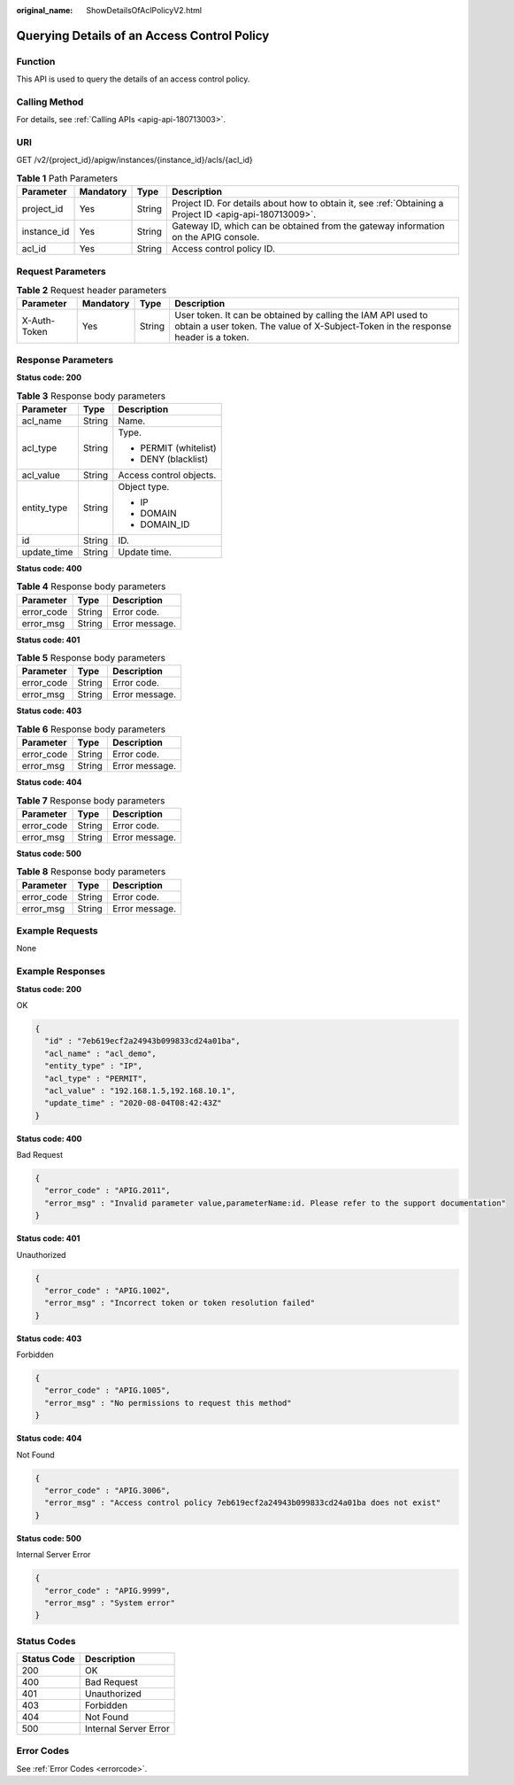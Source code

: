 :original_name: ShowDetailsOfAclPolicyV2.html

.. _ShowDetailsOfAclPolicyV2:

Querying Details of an Access Control Policy
============================================

Function
--------

This API is used to query the details of an access control policy.

Calling Method
--------------

For details, see :ref:`Calling APIs <apig-api-180713003>`.

URI
---

GET /v2/{project_id}/apigw/instances/{instance_id}/acls/{acl_id}

.. table:: **Table 1** Path Parameters

   +-------------+-----------+--------+---------------------------------------------------------------------------------------------------------+
   | Parameter   | Mandatory | Type   | Description                                                                                             |
   +=============+===========+========+=========================================================================================================+
   | project_id  | Yes       | String | Project ID. For details about how to obtain it, see :ref:`Obtaining a Project ID <apig-api-180713009>`. |
   +-------------+-----------+--------+---------------------------------------------------------------------------------------------------------+
   | instance_id | Yes       | String | Gateway ID, which can be obtained from the gateway information on the APIG console.                     |
   +-------------+-----------+--------+---------------------------------------------------------------------------------------------------------+
   | acl_id      | Yes       | String | Access control policy ID.                                                                               |
   +-------------+-----------+--------+---------------------------------------------------------------------------------------------------------+

Request Parameters
------------------

.. table:: **Table 2** Request header parameters

   +--------------+-----------+--------+----------------------------------------------------------------------------------------------------------------------------------------------------+
   | Parameter    | Mandatory | Type   | Description                                                                                                                                        |
   +==============+===========+========+====================================================================================================================================================+
   | X-Auth-Token | Yes       | String | User token. It can be obtained by calling the IAM API used to obtain a user token. The value of X-Subject-Token in the response header is a token. |
   +--------------+-----------+--------+----------------------------------------------------------------------------------------------------------------------------------------------------+

Response Parameters
-------------------

**Status code: 200**

.. table:: **Table 3** Response body parameters

   +-----------------------+-----------------------+-------------------------+
   | Parameter             | Type                  | Description             |
   +=======================+=======================+=========================+
   | acl_name              | String                | Name.                   |
   +-----------------------+-----------------------+-------------------------+
   | acl_type              | String                | Type.                   |
   |                       |                       |                         |
   |                       |                       | -  PERMIT (whitelist)   |
   |                       |                       |                         |
   |                       |                       | -  DENY (blacklist)     |
   +-----------------------+-----------------------+-------------------------+
   | acl_value             | String                | Access control objects. |
   +-----------------------+-----------------------+-------------------------+
   | entity_type           | String                | Object type.            |
   |                       |                       |                         |
   |                       |                       | -  IP                   |
   |                       |                       |                         |
   |                       |                       | -  DOMAIN               |
   |                       |                       |                         |
   |                       |                       | -  DOMAIN_ID            |
   +-----------------------+-----------------------+-------------------------+
   | id                    | String                | ID.                     |
   +-----------------------+-----------------------+-------------------------+
   | update_time           | String                | Update time.            |
   +-----------------------+-----------------------+-------------------------+

**Status code: 400**

.. table:: **Table 4** Response body parameters

   ========== ====== ==============
   Parameter  Type   Description
   ========== ====== ==============
   error_code String Error code.
   error_msg  String Error message.
   ========== ====== ==============

**Status code: 401**

.. table:: **Table 5** Response body parameters

   ========== ====== ==============
   Parameter  Type   Description
   ========== ====== ==============
   error_code String Error code.
   error_msg  String Error message.
   ========== ====== ==============

**Status code: 403**

.. table:: **Table 6** Response body parameters

   ========== ====== ==============
   Parameter  Type   Description
   ========== ====== ==============
   error_code String Error code.
   error_msg  String Error message.
   ========== ====== ==============

**Status code: 404**

.. table:: **Table 7** Response body parameters

   ========== ====== ==============
   Parameter  Type   Description
   ========== ====== ==============
   error_code String Error code.
   error_msg  String Error message.
   ========== ====== ==============

**Status code: 500**

.. table:: **Table 8** Response body parameters

   ========== ====== ==============
   Parameter  Type   Description
   ========== ====== ==============
   error_code String Error code.
   error_msg  String Error message.
   ========== ====== ==============

Example Requests
----------------

None

Example Responses
-----------------

**Status code: 200**

OK

.. code-block::

   {
     "id" : "7eb619ecf2a24943b099833cd24a01ba",
     "acl_name" : "acl_demo",
     "entity_type" : "IP",
     "acl_type" : "PERMIT",
     "acl_value" : "192.168.1.5,192.168.10.1",
     "update_time" : "2020-08-04T08:42:43Z"
   }

**Status code: 400**

Bad Request

.. code-block::

   {
     "error_code" : "APIG.2011",
     "error_msg" : "Invalid parameter value,parameterName:id. Please refer to the support documentation"
   }

**Status code: 401**

Unauthorized

.. code-block::

   {
     "error_code" : "APIG.1002",
     "error_msg" : "Incorrect token or token resolution failed"
   }

**Status code: 403**

Forbidden

.. code-block::

   {
     "error_code" : "APIG.1005",
     "error_msg" : "No permissions to request this method"
   }

**Status code: 404**

Not Found

.. code-block::

   {
     "error_code" : "APIG.3006",
     "error_msg" : "Access control policy 7eb619ecf2a24943b099833cd24a01ba does not exist"
   }

**Status code: 500**

Internal Server Error

.. code-block::

   {
     "error_code" : "APIG.9999",
     "error_msg" : "System error"
   }

Status Codes
------------

=========== =====================
Status Code Description
=========== =====================
200         OK
400         Bad Request
401         Unauthorized
403         Forbidden
404         Not Found
500         Internal Server Error
=========== =====================

Error Codes
-----------

See :ref:`Error Codes <errorcode>`.

